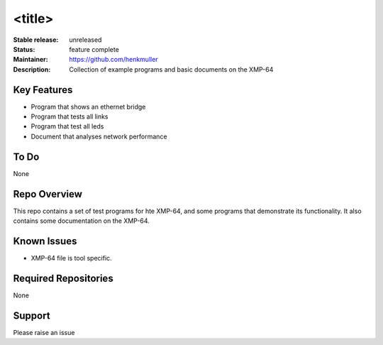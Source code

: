<title>
.......

:Stable release:  unreleased

:Status:  feature complete

:Maintainer:  https://github.com/henkmuller

:Description:  Collection of example programs and basic documents on the XMP-64


Key Features
============

* Program that shows an ethernet bridge
* Program that tests all links
* Program that test all leds
* Document that analyses network performance

To Do
=====

None

Repo Overview
=============

This repo contains a set of test programs for hte XMP-64, and some
programs that demonstrate its functionality. It also contains some
documentation on the XMP-64.

Known Issues
============

* XMP-64 file is tool specific.

Required Repositories
================

None

Support
=======

Please raise an issue
